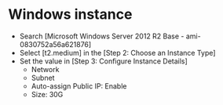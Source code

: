 * Windows instance
  + Search [Microsoft Windows Server 2012 R2 Base - ami-0830752a56a621876]
  + Select [t2.medium] in the [Step 2: Choose an Instance Type]
  + Set the value in [Step 3: Configure Instance Details]
    - Network
    - Subnet
    - Auto-assign Public IP: Enable
    - Size: 30G
